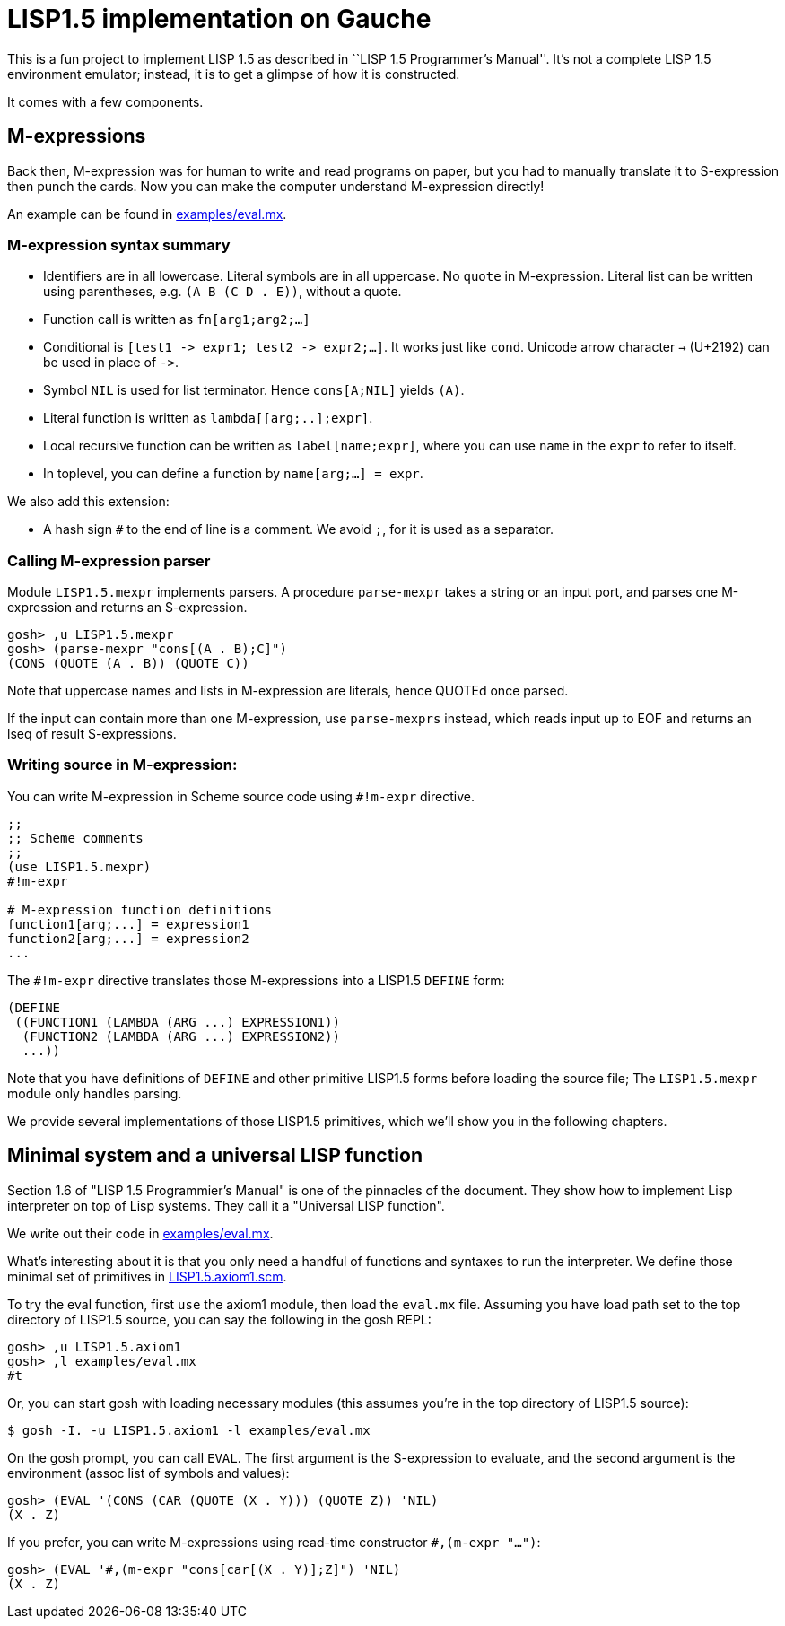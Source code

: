 // -*- coding: utf-8 -*-
= LISP1.5 implementation on Gauche

This is a fun project to implement LISP 1.5 as described in
``LISP 1.5 Programmer's Manual''.  It's not a complete LISP 1.5 environment
emulator; instead, it is to get a glimpse of how it is constructed.

It comes with a few components.

== M-expressions

Back then, M-expression was for human to write and read programs on paper,
but you had to manually translate it to S-expression then punch the cards.
Now you can make the computer understand M-expression directly!

An example can be found in link:examples/eval.mx[].

=== M-expression syntax summary

- Identifiers are in all lowercase.  Literal symbols are in all uppercase.
  No `quote` in M-expression.  Literal list can be written using parentheses,
  e.g. `(A B (C D . E))`, without a quote.
- Function call is written as `fn[arg1;arg2;...]`
- Conditional is `[test1 \-> expr1; test2 \-> expr2;...]`.  It works just like
  `cond`.   Unicode arrow character `->` (U+2192) can be used in place of `\->`.
- Symbol `NIL` is used for list terminator.  Hence `cons[A;NIL]` yields
  `(A)`.
- Literal function is written as `lambda[[arg;..];expr]`.
- Local recursive function can be written as `label[name;expr]`, where
  you can use `name` in the `expr` to refer to itself.
- In toplevel, you can define a function by `name[arg;...] = expr`.

We also add this extension:

- A hash sign `#` to the end of line is a comment.  We avoid `;`, for
  it is used as a separator.


=== Calling M-expression parser

Module `LISP1.5.mexpr` implements parsers.  A procedure
`parse-mexpr` takes a string or an input port, and parses one M-expression
and returns an S-expression.

[source,console]
----
gosh> ,u LISP1.5.mexpr
gosh> (parse-mexpr "cons[(A . B);C]")
(CONS (QUOTE (A . B)) (QUOTE C))
----

Note that uppercase names and lists in M-expression are literals,
hence QUOTEd once parsed.

If the input can contain more than one M-expression, use `parse-mexprs`
instead, which reads input up to EOF and returns an lseq of result
S-expressions.


=== Writing source in M-expression:

You can write M-expression in Scheme source code using `#!m-expr` directive.

[source,console]
----
;;
;; Scheme comments
;; 
(use LISP1.5.mexpr)
#!m-expr

# M-expression function definitions
function1[arg;...] = expression1
function2[arg;...] = expression2
...
----

The `#!m-expr` directive translates those M-expressions into
a LISP1.5 `DEFINE` form:

[source,lisp]
----
(DEFINE
 ((FUNCTION1 (LAMBDA (ARG ...) EXPRESSION1))
  (FUNCTION2 (LAMBDA (ARG ...) EXPRESSION2))
  ...))
----

Note that you have definitions of `DEFINE` and other primitive
LISP1.5 forms before loading the source file; The `LISP1.5.mexpr` module
only handles parsing.

We provide several implementations of those LISP1.5 primitives,
which we'll show you in the following chapters.


== Minimal system and a universal LISP function

Section 1.6 of "LISP 1.5 Programmier's Manual" is one of the pinnacles
of the document.  They show how to implement Lisp interpreter
on top of Lisp systems.  They call it a "Universal LISP function".

We write out their code in link:examples/eval.mx[].

What's interesting about it is that you only need a handful of
functions and syntaxes to run the interpreter.  We define those
minimal set of primitives in link:LISP1.5.axiom1.scm[].

To try the eval function, first `use` the axiom1 module, then
load the `eval.mx` file.  Assuming you have
load path set to the top directory of LISP1.5 source,
you can say the following in the gosh REPL:

[source,console]
----
gosh> ,u LISP1.5.axiom1
gosh> ,l examples/eval.mx
#t
----

Or, you can start gosh with loading necessary modules
(this assumes you're in the top directory of LISP1.5 source):

[source,console]
----
$ gosh -I. -u LISP1.5.axiom1 -l examples/eval.mx
----

On the gosh prompt, you can call `EVAL`.  The first argument
is the S-expression to evaluate, and the second argument
is the environment (assoc list of symbols and values):

[source,lisp]
----
gosh> (EVAL '(CONS (CAR (QUOTE (X . Y))) (QUOTE Z)) 'NIL)
(X . Z)
----

If you prefer, you can write M-expressions using
read-time constructor `#,(m-expr "...")`:

[source,lisp]
----
gosh> (EVAL '#,(m-expr "cons[car[(X . Y)];Z]") 'NIL)
(X . Z)
----

